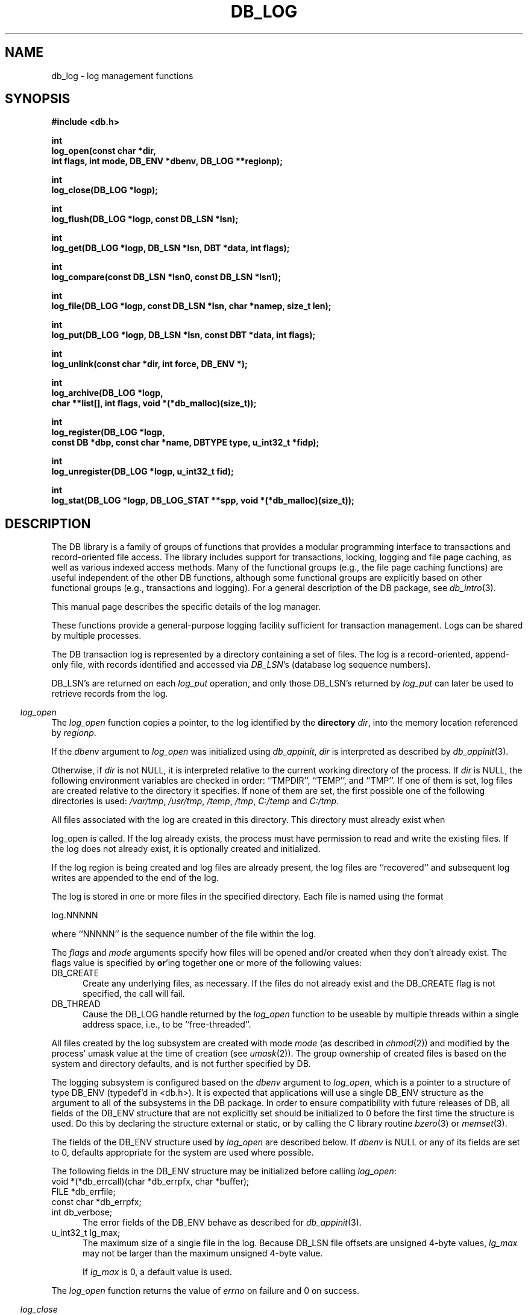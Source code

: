 .ds TYPE C
.\"
.\" See the file LICENSE for redistribution information.
.\"
.\" Copyright (c) 1996, 1997
.\"	Sleepycat Software.  All rights reserved.
.\"
.\"	@(#)db_log.so	10.25 (Sleepycat) 11/1/97
.\"
.\"
.\" See the file LICENSE for redistribution information.
.\"
.\" Copyright (c) 1997
.\"	Sleepycat Software.  All rights reserved.
.\"
.\"	@(#)macros.so	10.36 (Sleepycat) 11/28/97
.\"
.\" We don't want hyphenation for any HTML documents.
.ie '\*[HTML]'YES'\{\
.nh
\}
.el\{\
.ds Hy
.hy
..
.ds Nh
.nh
..
\}
.\" The alternative text macro
.\" This macro takes two arguments:
.\"	+ the text produced if this is a "C" manpage
.\"	+ the text produced if this is a "CXX" or "JAVA" manpage
.\"
.de Al
.ie '\*[TYPE]'C'\{\\$1
\}
.el\{\\$2
\}
..
.\" Scoped name macro.
.\" Produces a_b, a::b, a.b depending on language
.\" This macro takes two arguments:
.\"	+ the class or prefix (without underscore)
.\"	+ the name within the class or following the prefix
.de Sc
.ie '\*[TYPE]'C'\{\\$1_\\$2
\}
.el\{\
.ie '\*[TYPE]'CXX'\{\\$1::\\$2
\}
.el\{\\$1.\\$2
\}
\}
..
.\" Scoped name for Java.
.\" Produces a.b, for Java, otherwise just b.
.\" This macro is used for constants that must
.\" be scoped in Java, but are global otherwise.
.\" This macro takes two arguments:
.\"	+ the class
.\"	+ the name within the class or following the prefix
.de Sj
.ie '\*[TYPE]'JAVA'\{\
.TP 5
\\$1.\\$2\}
.el\{\
.TP 5
\\$2\}
..
.\" The general information text macro.
.de Gn
.ie '\*[TYPE]'C'\{The DB library is a family of groups of functions that provides a modular
programming interface to transactions and record-oriented file access.
The library includes support for transactions, locking, logging and file
page caching, as well as various indexed access methods.
Many of the functional groups (e.g., the file page caching functions)
are useful independent of the other DB functions,
although some functional groups are explicitly based on other functional
groups (e.g., transactions and logging).
\}
.el\{The DB library is a family of classes that provides a modular
programming interface to transactions and record-oriented file access.
The library includes support for transactions, locking, logging and file
page caching, as well as various indexed access methods.
Many of the classes (e.g., the file page caching class)
are useful independent of the other DB classes,
although some classes are explicitly based on other classes
(e.g., transactions and logging).
\}
For a general description of the DB package, see
.IR db_intro (3).
..
.\" The library error macro, the local error macro.
.\" These macros take one argument:
.\"	+ the function name.
.de Ee
The
.I \\$1
.ie '\*[TYPE]'C'\{function may fail and return
.I errno
\}
.el\{method may fail and throw a
.IR DbException (3)
.if '\*[TYPE]'CXX'\{
or return
.I errno
\}
\}
for any of the errors specified for the following DB and library functions:
..
.de Ec
In addition, the
.I \\$1
.ie '\*[TYPE]'C'\{function may fail and return
.I errno
\}
.el\{method may fail and throw a
.IR DbException (3)
.ie '\*[TYPE]'CXX'\{or return
.I errno
\}
.el\{encapsulating an
.I errno
\}
\}
for the following conditions:
..
.de Ea
[EAGAIN]
A lock was unavailable.
..
.de Eb
[EBUSY]
The shared memory region was in use and the force flag was not set.
..
.de Em
[EAGAIN]
The shared memory region was locked and (repeatedly) unavailable.
..
.de Ei
[EINVAL]
An invalid flag value or parameter was specified.
..
.de Es
[EACCES]
An attempt was made to modify a read-only database.
..
.de Et
The DB_THREAD flag was specified and spinlocks are not implemented for
this architecture.
..
.de Ep
[EPERM]
Database corruption was detected.
All subsequent database calls (other than
.ie '\*[TYPE]'C'\{\
.IR DB->close )
\}
.el\{\
.IR Db::close )
\}
will return EPERM.
..
.de Ek
.if '\*[TYPE]'CXX'\{\
Methods marked as returning
.I errno
will, by default, throw an exception that encapsulates the error information.
The default error behavior can be changed, see
.IR DbException (3).
\}
..
.\" The SEE ALSO text macro
.de Sa
.\" make the line long for nroff.
.if n .ll 72
.nh
.na
.IR db_archive (1),
.IR db_checkpoint (1),
.IR db_deadlock (1),
.IR db_dump (1),
.IR db_load (1),
.IR db_recover (1),
.IR db_stat (1),
.IR db_intro (3),
.ie '\*[TYPE]'C'\{\
.IR db_appinit (3),
.IR db_cursor (3),
.IR db_dbm (3),
.IR db_internal (3),
.IR db_lock (3),
.IR db_log (3),
.IR db_mpool (3),
.IR db_open (3),
.IR db_thread (3),
.IR db_txn (3)
\}
.el\{\
.IR db_internal (3),
.IR db_thread (3),
.IR Db (3),
.IR Dbc (3),
.IR DbEnv (3),
.IR DbException (3),
.IR DbInfo (3),
.IR DbLock (3),
.IR DbLockTab (3),
.IR DbLog (3),
.IR DbLsn (3),
.IR DbMpool (3),
.IR DbMpoolFile (3),
.IR Dbt (3),
.IR DbTxn (3),
.IR DbTxnMgr (3)
\}
.ad
.Hy
..
.\" The function header macro.
.\" This macro takes one argument:
.\"	+ the function name.
.de Fn
.in 2
.I \\$1
.in
..
.\" The XXX_open function text macro, for merged create/open calls.
.\" This macro takes two arguments:
.\"	+ the interface, e.g., "transaction region"
.\"	+ the prefix, e.g., "txn" (or the class name for C++, e.g., "DbTxn")
.de Co
.ie '\*[TYPE]'C'\{\
.Fn \\$2_open
The
.I \\$2_open
function copies a pointer, to the \\$1 identified by the
.B directory
.IR dir ,
into the memory location referenced by
.IR regionp .
.PP
If the
.I dbenv
argument to
.I \\$2_open
was initialized using
.IR db_appinit ,
.I dir
is interpreted as described by
.IR db_appinit (3).
\}
.el\{\
.Fn \\$2::open
The
.I \\$2::open
.ie '\*[TYPE]'CXX'\{\
method copies a pointer, to the \\$1 identified by the
.B directory
.IR dir ,
into the memory location referenced by
.IR regionp .
\}
.el\{\
method returns a \\$1 identified by the
.B directory
.IR dir .
\}
.PP
If the
.I dbenv
argument to
.I \\$2::open
was initialized using
.IR DbEnv::appinit ,
.I dir
is interpreted as described by
.IR DbEnv (3).
\}
.PP
Otherwise,
if
.I dir
is not NULL,
it is interpreted relative to the current working directory of the process.
If
.I dir
is NULL,
the following environment variables are checked in order:
``TMPDIR'', ``TEMP'', and ``TMP''.
If one of them is set,
\\$1 files are created relative to the directory it specifies.
If none of them are set, the first possible one of the following
directories is used:
.IR /var/tmp ,
.IR /usr/tmp ,
.IR /temp ,
.IR /tmp ,
.I C:/temp
and
.IR C:/tmp .
.PP
All files associated with the \\$1 are created in this directory.
This directory must already exist when
.ie '\*[TYPE]'C'\{
\\$1_open
\}
.el\{\
\\$2::open
\}
is called.
If the \\$1 already exists,
the process must have permission to read and write the existing files.
If the \\$1 does not already exist,
it is optionally created and initialized.
..
.\" The common close language macro, for discarding created regions
.\" This macro takes one argument:
.\"	+ the function prefix, e.g., txn (the class name for C++, e.g., DbTxn)
.de Cc
In addition, if the
.I dir
argument to
.ie '\*[TYPE]'C'\{\
.ds Va db_appinit
.ds Vo \\$1_open
.ds Vu \\$1_unlink
\}
.el\{\
.ds Va DbEnv::appinit
.ds Vo \\$1::open
.ds Vu \\$1::unlink
\}
.I \\*(Vo
was NULL
and
.I dbenv
was not initialized using
.IR \\*(Va ,
.if '\\$1'memp'\{\
or the DB_MPOOL_PRIVATE flag was set,
\}
all files created for this shared region will be removed,
as if
.I \\*(Vu
were called.
.rm Va
.rm Vo
.rm Vu
..
.\" The DB_ENV information macro.
.\" This macro takes two arguments:
.\"	+ the function called to open, e.g., "txn_open"
.\"	+ the function called to close, e.g., "txn_close"
.de En
.ie '\*[TYPE]'C'\{\
based on the
.I dbenv
argument to
.IR \\$1 ,
which is a pointer to a structure of type DB_ENV (typedef'd in <db.h>).
It is expected that applications will use a single DB_ENV structure as the
argument to all of the subsystems in the DB package.
In order to ensure compatibility with future releases of DB, all fields of
the DB_ENV structure that are not explicitly set should be initialized to 0
before the first time the structure is used.
Do this by declaring the structure external or static, or by calling the C
library routine
.IR bzero (3)
or
.IR memset (3).
.PP
The fields of the DB_ENV structure used by
.I \\$1
are described below.
.if '\*[TYPE]'CXX'\{\
As references to the DB_ENV structure may be maintained by
.IR \\$1 ,
it is necessary that the DB_ENV structure and memory it references be valid
until the
.I \\$2
function is called.
\}
.ie '\\$1'db_appinit'\{The
.I dbenv
argument may not be NULL.
If any of the fields of the
.I dbenv
are set to 0,
defaults appropriate for the system are used where possible.
\}
.el\{If
.I dbenv
is NULL
or any of its fields are set to 0,
defaults appropriate for the system are used where possible.
\}
.PP
The following fields in the DB_ENV structure may be initialized before calling
.IR \\$1 :
\}
.el\{\
based on which set methods have been used.
It is expected that applications will use a single DbEnv object as the
argument to all of the subsystems in the DB package.
The fields of the DbEnv object used by
.I \\$1
are described below.
As references to the DbEnv object may be maintained by
.IR \\$1 ,
it is necessary that the DbEnv object and memory it references be valid
until the object is destroyed.
.ie '\\$1'appinit'\{\
The
.I dbenv
argument may not be NULL.
If any of the fields of the
.I dbenv
are set to 0,
defaults appropriate for the system are used where possible.
\}
.el\{\
Any of the DbEnv fields that are not explicitly set will default to
appropriate values.
\}
.PP
The following fields in the DbEnv object may be initialized, using the
appropriate set method, before calling
.IR \\$1 :
\}
..
.\" The DB_ENV common fields macros.
.de Se
.ie '\*[TYPE]'JAVA'\{\
.TP 5
DbErrcall db_errcall;
.ns
.TP 5
String db_errpfx;
.ns
.TP 5
int db_verbose;
The error fields of the DbEnv behave as described for
.IR DbEnv (3).
\}
.el\{\
.ie '\*[TYPE]'CXX'\{\
.TP 5
void *(*db_errcall)(char *db_errpfx, char *buffer);
.ns
.TP 5
FILE *db_errfile;
.ns
.TP 5
const char *db_errpfx;
.ns
.TP 5
class ostream *db_error_stream;
.ns
.TP 5
int db_verbose;
The error fields of the DbEnv behave as described for
.IR DbEnv (3).
\}
.el\{\
void *(*db_errcall)(char *db_errpfx, char *buffer);
.ns
.TP 5
FILE *db_errfile;
.ns
.TP 5
const char *db_errpfx;
.ns
.TP 5
int db_verbose;
The error fields of the DB_ENV behave as described for
.IR db_appinit (3).
\}
\}
..
.\" The open flags.
.de Fm
The
.I flags
and
.I mode
arguments specify how files will be opened and/or created when they
don't already exist.
The flags value is specified by
.BR or 'ing
together one or more of the following values:
.Sj Db DB_CREATE
Create any underlying files, as necessary.
If the files do not already exist and the DB_CREATE flag is not specified,
the call will fail.
..
.\" DB_THREAD open flag macro.
.\" This macro takes two arguments:
.\"	+ the open function name
.\"	+ the object it returns.
.de Ft
.TP 5
.Sj Db DB_THREAD
Cause the \\$2 handle returned by the
.I \\$1
.Al function method
to be useable by multiple threads within a single address space,
i.e., to be ``free-threaded''.
..
.\" The mode macro.
.\" This macro takes one argument:
.\"	+ the subsystem name.
.de Mo
All files created by the \\$1 are created with mode
.I mode
(as described in
.IR chmod (2))
and modified by the process' umask value at the time of creation (see
.IR umask (2)).
The group ownership of created files is based on the system and directory
defaults, and is not further specified by DB.
..
.\" The application exits macro.
.\" This macro takes one argument:
.\"	+ the application name.
.de Ex
The
.I \\$1
utility exits 0 on success, and >0 if an error occurs.
..
.\" The application -h section.
.\" This macro takes one argument:
.\"	+ the application name
.de Dh
DB_HOME
If the
.B \-h
option is not specified and the environment variable
.I DB_HOME
is set, it is used as the path of the database home, as described in
.IR db_appinit (3).
..
.\" The function DB_HOME ENVIRONMENT VARIABLES section.
.\" This macro takes one argument:
.\"	+ the open function name
.de Eh
DB_HOME
If the
.I dbenv
argument to
.I \\$1
was initialized using
.IR db_appinit ,
the environment variable DB_HOME may be used as the path of the database
home for the interpretation of the
.I dir
argument to
.IR \\$1 ,
as described in
.IR db_appinit (3).
.if \\n(.$>1 \{Specifically,
.I \\$1
is affected by the configuration string value of \\$2.\}
..
.\" The function TMPDIR ENVIRONMENT VARIABLES section.
.\" This macro takes two arguments:
.\"	+ the interface, e.g., "transaction region"
.\"	+ the prefix, e.g., "txn" (or the class name for C++, e.g., "DbTxn")
.de Ev
TMPDIR
If the
.I dbenv
argument to
.ie '\*[TYPE]'C'\{\
.ds Vo \\$2_open
\}
.el\{\
.ds Vo \\$2::open
\}
.I \\*(Vo
was NULL or not initialized using
.IR db_appinit ,
the environment variable TMPDIR may be used as the directory in which to
create the \\$1,
as described in the
.I \\*(Vo
section above.
.rm Vo
..
.\" The unused flags macro.
.de Fl
The
.I flags
parameter is currently unused, and must be set to 0.
..
.\" The no-space TP macro.
.de Nt
.br
.ns
.TP 5
..
.\" The return values of the functions macros.
.\" Rc is the standard two-value return with a suffix for more values.
.\" Ro is the standard two-value return but there were previous values.
.\" Rt is the standard two-value return, returning errno, 0, or < 0.
.\" These macros take one argument:
.\"	+ the routine name
.de Rc
The
.I \\$1
.ie '\*[TYPE]'C'\{function returns the value of
.I errno
on failure,
0 on success,
\}
.el\{method throws a
.IR DbException (3)
.ie '\*[TYPE]'CXX'\{or returns the value of
.I errno
on failure,
0 on success,
\}
.el\{that encapsulates an
.I errno
on failure,
\}
\}
..
.de Ro
Otherwise, the
.I \\$1
.ie '\*[TYPE]'C'\{function returns the value of
.I errno
on failure and 0 on success.
\}
.el\{method throws a
.IR DbException (3)
.ie '\*[TYPE]'CXX'\{or returns the value of
.I errno
on failure and 0 on success.
\}
.el\{that encapsulates an
.I errno
on failure,
\}
\}
..
.de Rt
The
.I \\$1
.ie '\*[TYPE]'C'\{function returns the value of
.I errno
on failure and 0 on success.
\}
.el\{method throws a
.IR DbException (3)
.ie '\*[TYPE]'CXX'\{or returns the value of
.I errno
on failure and 0 on success.
\}
.el\{that encapsulates an
.I errno
on failure.
\}
\}
..
.\" The TXN id macro.
.de Tx
.IP
If the file is being accessed under transaction protection,
the
.I txnid
parameter is a transaction ID returned from
.IR txn_begin ,
otherwise, NULL.
..
.\" The XXX_unlink function text macro.
.\" This macro takes two arguments:
.\"	+ the interface, e.g., "transaction region"
.\"	+ the prefix (for C++, this is the class name)
.de Un
.ie '\*[TYPE]'C'\{\
.ds Va db_appinit
.ds Vc \\$2_close
.ds Vo \\$2_open
.ds Vu \\$2_unlink
\}
.el\{\
.ds Va DbEnv::appinit
.ds Vc \\$2::close
.ds Vo \\$2::open
.ds Vu \\$2::unlink
\}
.Fn \\*(Vu
The
.I \\*(Vu
.Al function method
destroys the \\$1 identified by the directory
.IR dir ,
removing all files used to implement the \\$1.
.ie '\\$2'log' \{(The log files themselves and the directory
.I dir
are not removed.)\}
.el \{(The directory
.I dir
is not removed.)\}
If there are processes that have called
.I \\*(Vo
without calling
.I \\*(Vc
(i.e., there are processes currently using the \\$1),
.I \\*(Vu
will fail without further action,
unless the force flag is set,
in which case
.I \\*(Vu
will attempt to remove the \\$1 files regardless of any processes
still using the \\$1.
.PP
The result of attempting to forcibly destroy the region when a process
has the region open is unspecified.
Processes using a shared memory region maintain an open file descriptor
for it.
On UNIX systems, the region removal should succeed
and processes that have already joined the region should continue to
run in the region without change,
however processes attempting to join the \\$1 will either fail or
attempt to create a new region.
On other systems, e.g., WNT, where the
.IR unlink (2)
system call will fail if any process has an open file descriptor
for the file,
the region removal will fail.
.PP
In the case of catastrophic or system failure,
database recovery must be performed (see
.IR db_recover (1)
or the DB_RECOVER flags to
.IR \\*(Va (3)).
Alternatively, if recovery is not required because no database state is
maintained across failures,
it is possible to clean up a \\$1 by removing all of the
files in the directory specified to the
.I \\*(Vo
.Al function, method,
as \\$1 files are never created in any directory other than the one
specified to
.IR \\*(Vo .
Note, however,
that this has the potential to remove files created by the other DB
subsystems in this database environment.
.PP
.Rt \\*(Vu
.rm Va
.rm Vo
.rm Vu
.rm Vc
..
.\" Signal paragraph for standard utilities.
.\" This macro takes one argument:
.\"	+ the utility name.
.de Si
The
.I \\$1
utility attaches to DB shared memory regions.
In order to avoid region corruption,
it should always be given the chance to detach and exit gracefully.
To cause
.I \\$1
to clean up after itself and exit,
send it an interrupt signal (SIGINT).
..
.\" Logging paragraph for standard utilities.
.\" This macro takes one argument:
.\"	+ the utility name.
.de Pi
.B \-L
Log the execution of the \\$1 utility to the specified file in the
following format, where ``###'' is the process ID, and the date is
the time the utility starting running.
.sp
\\$1: ### Wed Jun 15 01:23:45 EDT 1995
.sp
This file will be removed if the \\$1 utility exits gracefully.
..
.\" Malloc paragraph.
.\" This macro takes one argument:
.\"	+ the allocated object
.de Ma
.if !'\*[TYPE]'JAVA'\{\
\\$1 are created in allocated memory.
If
.I db_malloc
is non-NULL,
it is called to allocate the memory,
otherwise,
the library function
.IR malloc (3)
is used.
The function
.I db_malloc
must match the calling conventions of the
.IR malloc (3)
library routine.
Regardless,
the caller is responsible for deallocating the returned memory.
To deallocate the returned memory,
free each returned memory pointer;
pointers inside the memory do not need to be individually freed.
\}
..
.\" Underlying function paragraph.
.\" This macro takes two arguments:
.\"	+ the function name
.\"	+ the utility name
.de Uf
The
.I \\$1
.Al function method
is the underlying function used by the
.IR \\$2 (1)
utility.
See the source code for the
.I \\$2
utility for an example of using
.I \\$1
in a UNIX environment.
..
.\" Underlying function paragraph, for C++.
.\" This macro takes three arguments:
.\"	+ the C++ method name
.\"	+ the function name for C
.\"	+ the utility name
.de Ux
The
.I \\$1
method is based on the C
.I \\$2
function, which
is the underlying function used by the
.IR \\$3 (1)
utility.
See the source code for the
.I \\$3
utility for an example of using
.I \\$2
in a UNIX environment.
..
.TH DB_LOG 3 "November 1, 1997"
.UC 7
.SH NAME
db_log \- log management functions
.SH SYNOPSIS
.nf
.ft B
#include <db.h>

int
log_open(const char *dir,
.ti +5
int flags, int mode, DB_ENV *dbenv, DB_LOG **regionp);

int
log_close(DB_LOG *logp);

int
log_flush(DB_LOG *logp, const DB_LSN *lsn);

int
log_get(DB_LOG *logp, DB_LSN *lsn, DBT *data, int flags);

int
log_compare(const DB_LSN *lsn0, const DB_LSN *lsn1);

int
log_file(DB_LOG *logp, const DB_LSN *lsn, char *namep, size_t len);

int
log_put(DB_LOG *logp, DB_LSN *lsn, const DBT *data, int flags);

int
log_unlink(const char *dir, int force, DB_ENV *);

int
log_archive(DB_LOG *logp,
.ti +5
char **list[], int flags, void *(*db_malloc)(size_t));

int
log_register(DB_LOG *logp,
.ti +5
const DB *dbp, const char *name, DBTYPE type, u_int32_t *fidp);

int
log_unregister(DB_LOG *logp, u_int32_t fid);

int
log_stat(DB_LOG *logp, DB_LOG_STAT **spp, void *(*db_malloc)(size_t));
.ft R
.fi
.SH DESCRIPTION
.Gn
.PP
This manual page describes the specific details of the log manager.
.PP
These functions provide a general-purpose logging facility sufficient
for transaction management.
Logs can be shared by multiple processes.
.PP
The DB transaction log is represented by a directory containing a set of
files.
The log is a record-oriented, append-only file, with records identified
and accessed via
.IR DB_LSN 's
(database log sequence numbers).
.PP
DB_LSN's are returned on each
.I log_put
operation, and only those DB_LSN's returned by
.I log_put
can later be used to retrieve records from the log.
.PP
.Co log log
.PP
If the log region is being created and log files are already present,
the log files are ``recovered'' and subsequent log writes are appended
to the end of the log.
.PP
The log is stored in one or more files in the specified directory.
Each file is named using the format
.sp
.ti +5
log.NNNNN
.sp
where ``NNNNN'' is the sequence number of the file within the log.
.PP
.Fm
.Ft log_open DB_LOG
.PP
.Mo "log subsystem"
.PP
The logging subsystem is configured
.En "log_open" "log_close"
.TP 5
.Se
.TP 5
u_int32_t lg_max;
The maximum size of a single file in the log.
Because DB_LSN file offsets are unsigned 4-byte values,
.I lg_max
may not be larger than the maximum unsigned 4-byte value.
.sp
If
.I lg_max
is 0, a default value is used.
.PP
.Rt log_open
.PP
.Fn log_close
The
.I log_close
function closes the log specified by the
.I logp
argument.
.PP
.Cc log
.PP
When multiple threads are using the DB_LOG handle concurrently,
only a single thread may call the
.I log_close
function.
.PP
.Rt log_close
.PP
.Fn log_flush
The
.I log_flush
function guarantees that all log records whose LSNs are less than or
equal to the
.I lsn
parameter have been written to disk.
If
.I lsn
is NULL,
all records in the log are flushed.
.PP
.Rt log_flush
.PP
.Fn log_get
The
.I log_get
function implements a cursor inside of the log,
retrieving records from the log according to the
.I lsn
and
.I flags
parameters.
.PP
The data field of the
.I data
structure is set to the record retrieved and the size field indicates the
number of bytes in the record.
See
.IR db_dbt (3)
for a description of other fields in the
.I data
structure.
.ft B
When multiple threads are using the returned DB_LOG handle concurrently,
either the DB_DBT_MALLOC or DB_DBT_USERMEM flags must be specified for
any DBT used for data retrieval.
.ft R
.PP
The
.I flags
parameter must be set to exactly one of the following values:
.TP 5
DB_CHECKPOINT
The last record written with the DB_CHECKPOINT flag specified to the
.I log_put
function is returned in the
.I data
argument.
The
.I lsn
argument is overwritten with the DB_LSN of the record returned.
If no record has been previously written with the DB_CHECKPOINT flag
specified,
the first record in the log is returned.
.IP
If the log is empty the
.I log_get
function will return DB_NOTFOUND.
.TP 5
DB_FIRST
The first record from any of the log files found in the log directory
is returned in the
.I data
argument.
The
.I lsn
argument is overwritten with the DB_LSN of the record returned.
.IP
If the log is empty the
.I log_get
function will return DB_NOTFOUND.
.TP 5
DB_LAST
The last record in the log is returned in the
.I data
argument.
The
.I lsn
argument is overwritten with the DB_LSN of the record returned.
.IP
If the log is empty,
the
.I log_get
function will return DB_NOTFOUND.
.TP 5
DB_NEXT
The current log position is advanced to the next record in the log and that
record is returned in the
.I data
argument.
The
.I lsn
argument is overwritten with the DB_LSN of the record returned.
.IP
If the pointer has not been initialized via DB_FIRST, DB_LAST,
DB_SET, DB_NEXT, or DB_PREV,
.I log_get
will return the first record in the log.
If the last log record has already been returned or the log is empty,
the
.I log_get
function will return DB_NOTFOUND.
.IP
If the log was opened with the DB_THREAD flag set,
calls to
.I log_get
with the DB_NEXT flag set will return EINVAL.
.TP 5
DB_PREV
The current log position is moved to the previous record in the log and that
record is returned in the
.I data
argument.
The
.I lsn
argument is overwritten with the DB_LSN of the record returned.
.IP
If the pointer has not been initialized via DB_FIRST, DB_LAST,
DB_SET, DB_NEXT, or DB_PREV,
.I log_get
will return the last record in the log.
If the first log record has already been returned or the log is empty,
the
.I log_get
function will return DB_NOTFOUND.
.IP
If the log was opened with the DB_THREAD flag set,
calls to
.I log_get
with the DB_PREV flag set will return EINVAL.
.TP 5
DB_CURRENT
Return the log record currently referenced by the log.
.IP
If the log pointer has not been initialized via DB_FIRST, DB_LAST, DB_SET,
DB_NEXT, or DB_PREV, or if the log was opened with the DB_THREAD flag set,
.I log_get
will return EINVAL.
.TP 5
DB_SET
Retrieve the record specified by the
.I lsn
argument.
If the specified DB_LSN is invalid (e.g., does not appear in the log)
.I log_get
will return EINVAL.
.PP
.Ro log_get
.PP
.Fn log_compare
The
.I log_compare
function allows the caller to compare two DB_LSN's.
.I Log_compare
returns 0 if the two DB_LSN's are equal, 1 if
.I lsn0
is greater than
.IR lsn1 ,
and -1 if
.I lsn0
is less than
.IR lsn1 .
.PP
.Fn log_file
The
.I log_file
function maps DB_LSN's to file names.
The
.I log_file
function copies the name of the file containing the record named by
.I lsn
into the memory location referenced by
.IR namep .
(This mapping of DB_LSN to file is needed for database administration.
For example, a transaction manager typically records the earliest DB_LSN
needed for restart, and the database administrator may want to archive
log files to tape when they contain only DB_LSN's before the earliest one
needed for restart.)
.PP
The
.I len
argument is the length of the
.I namep
buffer in bytes.
If
.I namep
is too short to hold the file name,
.I log_file
will return ENOMEM.
Note, as described above,
log file names are quite short,
on the order of 10 characters.
.PP
.Rt log_file
.PP
.Fn log_put
The
.I log_put
function appends records to the log.
The DB_LSN of the put record is returned in the
.I lsn
parameter.
The
.I flags
parameter may be set to one of the following values:
.TP 5
DB_CHECKPOINT
The log should write a checkpoint record, recording any information
necessary to make the log structures recoverable after a crash.
.TP 5
DB_FLUSH
The log is forced to disk after this record is written, guaranteeing
that all records with DB_LSNs less than or equal to the one being put
are on disk
before this function returns (this function is most often used for
a transaction commit, see
.IR db_txn (3)).
.PP
The caller is responsible for providing any necessary structure to
.IR data .
(For example, in a write-ahead logging protocol, the application must
understand what part of
.I data
is an operation code, what part is redo information, and what part is
undo information.
In addition, most transaction managers will store in
.I data
the DB_LSN of the previous log record for the same transaction,
to support chaining back through the transaction's log records
during undo.)
.PP
.Rt log_put
.PP
.Un "log region" log
.PP
.Fn log_archive
The
.I log_archive
function creates a NULL-terminated array of log or database file names
and copies a pointer to them into the user-specified memory location
.IR list .
.PP
By default,
.I log_archive
returns the names of all of the log files that are no longer in use (e.g.,
no longer involved in active transactions),
and that may be archived for catastrophic recovery and then removed
from the system.
If there were no file names to return,
.I list
will be set to NULL.
.PP
.Ma "Arrays of log file names"
.PP
The
.I flags
argument is specified by
.BR or 'ing
together one or more of the following values:
.TP 5
DB_ARCH_ABS
All pathnames are returned as absolute pathnames,
instead of relative to the database home directory.
.TP 5
DB_ARCH_DATA
Return the database files that need to be archived in order to recover
the database from catastrophic failure.
If any of the database files have not been accessed during the lifetime of
the current log files,
.I log_archive
will not include them in this list.
It is also possible that some of the files referenced in the log have
since been deleted from the system.
.TP 5
DB_ARCH_LOG
Return all the log file names regardless of whether or not they are in
use.
.PP
The DB_ARCH_DATA and DB_ARCH_LOG flags are mutually exclusive.
.PP
.Rt log_archive
.PP
.Uf log_archive db_archive
See the
.IR db_archive (1)
manual page for more information on database archival procedures.
.PP
.Fn log_register
The
.I log_register
function registers a file name with the log manager and copies a file
identification number into the memory location referenced by
.IR fidp .
This file identification number should be used in all subsequent log
messages that refer to operations on this file.
The log manager records all file name to file identification number mappings
at each checkpoint so that a recovery process can identify the file to which
a record in the log refers.
.PP
The
.I log_register
function is called when an access method registers the open of a file.
The
.I dbp
parameter should be a pointer to the DB structure which is being returned
by the access method.
.PP
The
.I type
parameter should be one of the DB types specified in
.IR db_open (3),
e.g., DB_HASH.
.PP
.Rt log_register
.PP
.Fn log_unregister
The
.I log_unregister
function disassociates the file name to file identification number
mapping for the file identification number specified by the
.I fid
parameter.
The file identification number may then be reused.
.PP
.Rt log_unregister
.PP
.Fn log_stat
The
.I log_stat
function creates a statistical structure and copies a pointer to it into
the user-specified memory location.
.PP
.Ma "Statistical structure"
.PP
The log region statistics are stored in a structure of type
DB_LOG_STAT (typedef'd in <db.h>).
The following DB_LOG_STAT fields will be filled in:
.TP 5
u_int32_t st_magic;
The magic number that identifies a file as a log file.
.Nt
u_int32_t st_version;
The version of the log file type.
.Nt
int st_mode;
The mode of any created log files.
.Nt
u_int32_t st_lg_max;
The maximum size of any individual file comprising the log.
.Nt
u_int32_t st_w_bytes;
The number of bytes over and above
.I st_w_mbytes
written to this log.
.Nt
u_int32_t st_w_mbytes;
The number of megabytes written to this log.
.Nt
u_int32_t st_wc_bytes;
The number of bytes over and above
.I st_wc_mbytes
written to this log since the last checkpoint.
.Nt
u_int32_t st_wc_mbytes;
The number of megabytes written to this log since the last checkpoint.
.Nt
u_int32_t st_region_wait;
The number of times that a thread of control was forced to wait before
obtaining the region lock.
.Nt
u_int32_t st_region_nowait;
The number of times that a thread of control was able to obtain
the region lock without waiting.
.SH "ENVIRONMENT VARIABLES"
The following environment variables affect the execution of
.IR db_log :
.TP 5
.Eh log_open DB_LOG_DIR
.TP 5
.Ev log log
.SH ERRORS
.Ee log_open
.na
.Nh
atoi(3), 
close(2), 
db_version(3), 
fcntl(2), 
fflush(3), 
log_close(3), 
log_unlink(3), 
lseek(2), 
malloc(3), 
memcpy(3), 
memset(3), 
mmap(2), 
munmap(2), 
open(2), 
opendir(3), 
read(2), 
readdir(3), 
realloc(3), 
sigfillset(3), 
sigprocmask(2), 
stat(2), 
strchr(3), 
strcpy(3), 
strdup(3), 
strerror(3), 
strlen(3), 
strncmp(3), 
unlink(2), 
and
write(2). 
.Hy
.ad
.PP
.Ec log_open
.TP 5
.Em
.TP 5
.Ei
.sp
.Et
.sp
The specified file size was too large.
.PP
.Ee log_close
.na
.Nh
close(2), 
fcntl(2), 
fflush(3), 
munmap(2), 
and
strerror(3). 
.Hy
.ad
.PP
.Ee log_flush
.na
.Nh
close(2), 
fcntl(2), 
fflush(3), 
fsync(2), 
lseek(2), 
malloc(3), 
memcpy(3), 
memset(3), 
open(2), 
sigfillset(3), 
sigprocmask(2), 
stat(2), 
strcpy(3), 
strdup(3), 
strerror(3), 
strlen(3), 
unlink(2), 
and
write(2). 
.Hy
.ad
.PP
.Ec log_flush
.TP 5
.Ei
.PP
.Ee log_get
.na
.Nh
atoi(3), 
close(2), 
fcntl(2), 
fflush(3), 
lseek(2), 
malloc(3), 
memcpy(3), 
memset(3), 
open(2), 
opendir(3), 
read(2), 
readdir(3), 
realloc(3), 
sigfillset(3), 
sigprocmask(2), 
stat(2), 
strchr(3), 
strcpy(3), 
strdup(3), 
strerror(3), 
strlen(3), 
strncmp(3), 
and
unlink(2). 
.Hy
.ad
.PP
.Ec log_get
.TP 5
.Ei
.sp
The DB_FIRST flag was specified and no log files were found.
.PP
.Ee log_file
.na
.Nh
close(2), 
fcntl(2), 
fflush(3), 
malloc(3), 
memcpy(3), 
memset(3), 
open(2), 
sigfillset(3), 
sigprocmask(2), 
stat(2), 
strcpy(3), 
strdup(3), 
strerror(3), 
strlen(3), 
and
unlink(2). 
.Hy
.ad
.PP
.Ec log_file
.TP 5
[ENOMEM]
The supplied buffer was too small to hold the log file name.
.PP
.Ee log_put
.na
.Nh
close(2), 
fcntl(2), 
fflush(3), 
fsync(2), 
lseek(2), 
malloc(3), 
memcpy(3), 
memset(3), 
open(2), 
sigfillset(3), 
sigprocmask(2), 
stat(2), 
strcpy(3), 
strdup(3), 
strerror(3), 
strlen(3), 
time(3), 
unlink(2), 
and
write(2). 
.Hy
.ad
.PP
.Ec log_put
.TP 5
.Ei
.sp
The record to be logged is larger than the maximum log record.
.PP
.Ee log_unlink
.na
.Nh
close(2), 
fcntl(2), 
fflush(3), 
malloc(3), 
memcpy(3), 
memset(3), 
mmap(2), 
munmap(2), 
open(2), 
sigfillset(3), 
sigprocmask(2), 
stat(2), 
strcpy(3), 
strdup(3), 
strerror(3), 
strlen(3), 
and
unlink(2). 
.Hy
.ad
.PP
.Ec log_unlink
.TP 5
.Eb
.PP
.Ee log_archive
.na
.Nh
close(2), 
fcntl(2), 
fflush(3), 
getcwd(3), 
log_compare(3), 
log_get(3), 
malloc(3), 
memcpy(3), 
memset(3), 
open(2), 
qsort(3), 
realloc(3), 
sigfillset(3), 
sigprocmask(2), 
stat(2), 
strchr(3), 
strcmp(3), 
strcpy(3), 
strdup(3), 
strerror(3), 
strlen(3), 
and
unlink(2). 
.Hy
.ad
.PP
.Ec log_archive
.TP 5
.Ei
.sp
The log was corrupted.
.PP
.Ee log_register
.na
.Nh
close(2), 
fcntl(2), 
fflush(3), 
fsync(2), 
lseek(2), 
malloc(3), 
memcmp(3), 
memcpy(3), 
memset(3), 
open(2), 
realloc(3), 
sigfillset(3), 
sigprocmask(2), 
stat(2), 
strcpy(3), 
strdup(3), 
strerror(3), 
strlen(3), 
time(3), 
unlink(2), 
and
write(2). 
.Hy
.ad
.PP
.Ec log_register
.TP 5
.Ei
.PP
.Ee log_unregister
.na
.Nh
close(2), 
fcntl(2), 
fflush(3), 
fsync(2), 
lseek(2), 
malloc(3), 
memcpy(3), 
memset(3), 
open(2), 
sigfillset(3), 
sigprocmask(2), 
stat(2), 
strcpy(3), 
strdup(3), 
strerror(3), 
strlen(3), 
time(3), 
unlink(2), 
and
write(2). 
.Hy
.ad
.PP
.Ec log_unregister
.TP 5
.Ei
.PP
.Ee log_stat
.na
.Nh
fcntl(2), 
and
malloc(3). 
.Hy
.ad
.SH BUGS
The log files are not machine architecture independent.
Specifically, log file metadata is not stored in a fixed byte order.
.SH "SEE ALSO"
.Sa
